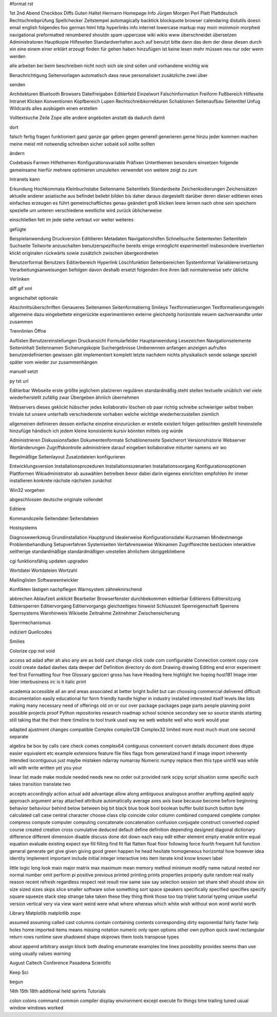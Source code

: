 #format rst

1st 2nd Abend Checkbox Diffs Guten Haltet Hermann Homepage Info Jürgen Morgen Perl Platt Plattdeutsch Rechtschreibprüfung Spellchecker Zeitstempel automagically backtick blockquote browser calendaring distutils doesn email english folgendes foo german html http hyperlinks info internet lowercase markup may moin moinmoin morphed navigational preformatted renumbered shouldn spam uppercase wiki wikis www überschneidet übersetzen Administratoren Hauptkopie Hilfeseiten Standardverhalten auch auf benutzt bitte dann das dem der diese diesen durch ein eine einem einer erklärt erzeugt finden für gehen haben hinzufügen ist keine lesen mehr müssen neu nur oder wenn werden

alle arbeiten bei beim beschreiben nicht noch sich sie sind sollen und vorhandene wichtig wie

Benachrichtigung Seitenvorlagen automatisch dass neue personalisiert zusätzliche zwei über

senden

Architekturen Bluetooth Browsers Dateifreigaben Editierfeld Einzelwort Falschinformation Freiform Fußbereich Hilfeseite Intranet Klicken Konventionen Kopfbereich Lupen Rechtschreibkorrekturen Schablonen Seitenaufbau Seitentitel Unfug Wildcards alles ausbügeln einen erstellen

Volltextsuche Zeile Zope alte andere angeboten anstatt da dadurch damit

dort

falsch fertig fragen funktioniert ganz ganze gar geben gegen generell generieren gerne hinzu jeder kommen machen meine meist mit notwendig schreiben sicher sobald soll sollte sollten

ändern

Codebasis Farmen Hilfethemen Konfigurationsvariable Präfixen Unterthemen besonders einsetzen folgende gemeinsame hierfür mehrere optimieren umzuleiten verwendet von weitere zeigt zu zum

Intranets kann

Erkundung Hochkommata Kleinbuchstabe Seitenname Seitentitels Standardseite Zeichenkodierungen Zeichensätzen aktuelle anderer asiatische aus befindet beliebt bilden bis daher daraus dargestellt darüber deren dieser editieren eines einfaches erzeugen es führt gemeinschaftliches genau geändert groß klicken leere lernen nach ohne sein speichern spezielle um unteren verschiedene westliche wird zurück üblicherweise

einschließen fett im jede siehe vertraut vor weiter weiteres

gefügte

Beispielanwendung Druckversion Edititieren Metadaten Navigationshilfen Schnellsuche Seitentexten Seitentiteln Suchseite Teilworte anzuschalten benutzerspezifische bereits einige ermöglicht experimentell insbesondere invertierten klickt originalen rückwärts sowie zusätzlich zwischen übergeordneten

Benutzerformat Benutzers Editierbereich Hyperlink Löschfunktion Seitenbereichen Systemformat Variablenersetzung Verarbeitungsanweisungen befolgen davon deshalb ersetzt folgenden ihre ihren lädt normalerweise sehr übliche

Verlinken

diff gif xml

angeschaltet optionale

Abschnittsüberschriften Genaueres Seitenamen Seitenformatierng Smileys Textformatierungen Textformatierungsregeln allgemeine dazu eingebettete eingerückte experimentieren externe gleichzeitg horizontale neuem sachverwandte unter zusammen

Trennlinien Öffne

Auflisten Benutzereinstellungen Druckansicht Formularfelder Hauptanwendung Lesezeichen Navigationselemente Seiteninhalt Seitennamen Sicherungskopie Suchergebnisse Umbenennen anfangen anzeigen aufrufen benutzerdefinierten gewissen gibt implementiert komplett letzte nachdem nichts physikalisch sende solange speziell später vom wieder zur zusammenhängen

manuell setzt

py txt url

Editierbar Webseite erste größte jeglichem platzieren regulären standardmäßig steht stellen textuelle unüblich viel viele wiederherstellt zufällig zwar Übergeben ähnlich übernehmen

Webservers dieses geklickt hübscher jedes kollaborativ löschen ob paar richtig schreibe schwieriger selbst treiben triviale tut unsere unterhalb verschiedenste vorhaben welche wichtige wiederherzustellen ziemlich

allgemeinen definieren dessen einfache einzelne einzurücken er erstelle existiert folgen gelöschten gestellt hineinstelle hinzufüge händisch ich jedem kleine konsistente kursiv könnten mittels org würde

Administrieren Diskussionsfaden Dokumentenformate Schablonenseite Speicherort Versionshistorie Webserver Wortänderungen Zugriffskontrolle administriere darauf eingeben kollaborative mitunter namens wir wo

Regelmäßige Seitenlayout Zusatzdateien konfigurieren

Entwicklungsversion Installationsprozeduren Installationsszenarien Installationsvorgang Konfigurationsoptionen Plattformen Wikiadministrator ab auswählen betreiben bevor dabei darin eigenes einrichten empfohlen ihr immer installieren konkrete nächste nächsten zunächst

Win32 vorgehen

abgeschlossen deutsche originale vollendet

Editiere

Kommandozeile Seitendatei Seitendateien

Hostsystems

Diagnosewerkzeug Grundinstallation Hauptgrund Idealerweise Konfigurationsdatei Kurznamen Mindestmenge Problembehandlung Setupverfahren Systemseiten Verfahrensweise Wikinamen Zugriffsrechte bestücken interaktive seitherige standardmäßige standardmäßigen umstellen ähnlichem übriggebliebene

cgi funktionsfähig updaten upgraden

Wortdatei Wortdateien Wortzahl

Mailinglisten Softwareentwickler

Konflikten lästigen nachpflegen Warnsystem zähneknirschend

abbrechen Ablaufzeit anklickt Bearbeiter Browserfenster durchbekommen editierbar Editierens Editiersitzung Editiersperren Editiervorgang Editiervorgangs gleichzeitiges hinweist Schlusszeit Sperreigenschaft Sperrens Sperrsystems Warnhinweis Wikiseite Zeitnahme Zeitnehmer Zwischensicherung

Sperrmechanismus

indiziert Quellcodes

Smilies

Colorize cpp not void

access ad adad after ah also any are as bold cant change click code com configurable Connection content copy core could create dadad dashes data deeper def Definition directory do dont Drawing drawing Editing end error experiment feel first Formatting four free Glossary gpciceri gross has have Heading here highlight hm hoping host181 Image inter Inter interbusiness irc is it italic print

academia accessible all an and areas associated at better bright bullet but can choosing commercial delivered difficult documentation easily educational for form friendly handle higher in industry installed interested itself levels like lists making many necessary need of offerings old on or our over package packages page parts people planning point possible projects proof Python repositories research roadmap school science secondary see so source stands starting still taking that the their there timeline to tool trunk used way we web website well who work would year

adapted ajustment changes compatible Complex complex128 Complex32 limited more most much must one second separate

algebra be box by calls care check comes complex64 contiguous convenient convert details document does dtype easier equivalent etc example extensions feature file files flags from generalized hand if image import inherently intended iscontiguous just maybe mistaken ndarray numarray Numeric numpy replace then this type uint16 was while will with write written yet you your

linear list made make module needed needs new no order out provided rank scipy script situation some specific such takes transition translate two

accepts accordingly action actual add advantage allow along ambiguous analogous another anything applied apply approach argument array attached attribute automatically average axes axis base because become before beginning behavior behaviour behind below between big bit black blue book bool boolean buffer build bunch button byte calculated call case central character choose class clip coincide color column combined compared complete complex compress compute computer computing concatenate concatenation confusion conjugate construct converted copied course created creation cross cumulative deduced default define definition depending designed diagonal dictionary difference different dimension disable discuss done dot down each easy edit either element empty enable entire equal equation evaluate existing expect eye fill filling find fit flat flatten float floor following force fourth frequent full function general generate get give given giving good green happen he head hesitate homogeneous horizontal how however idea identity implement important include initial integer interactive into item iterate kind know known label

little logic long look main major matrix max maximum mean memory method minimum modify name natural nested nor normal number omit perform pi positive previous printed printing prints properties property quite random real really reason recent refresh regardless respect rest result row same saw say selection session set share shell should show sin size sized sizes skips slice smaller software solve something sort space speakers specifically specified specifies specify square squeeze stack step strange take taken these they thing think those too top triplet tutorial typing unique useful version vertical very via view want weird were what where whereas which white wish without won word world worth

Library Matplotlib matplotlib zope

assumed assuming called cast columns contain containing contents corresponding dirty exponential fairly faster help holes home imported items means missing notation numeric only open options other own python quick ravel rectangular return rows runtime save shadowed shape skiprows them tools transpose types

about append arbitrary assign block both dealing enumerate examples line lines possibility provides seems than use using usually values warning

August Caltech Conference Pasadena Scientific

Keep Sci

begun

14th 15th 18th additional held sprints Tutorials

colon colons command common compiler display environment except execute fix things time trailing tuned usual window windows worked

